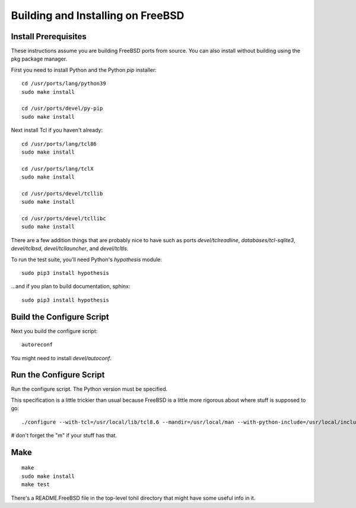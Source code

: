 

.. _tohil-installing-freebsd:

**********************************
Building and Installing on FreeBSD
**********************************

=====================
Install Prerequisites
=====================

These instructions assume you are building FreeBSD
ports from source.  You can also install without
building using the pkg package manager.

First you need to install Python and
the Python *pip* installer:

::

    cd /usr/ports/lang/python39
    sudo make install

    cd /usr/ports/devel/py-pip
    sudo make install

Next install Tcl if you haven't already:

::

    cd /usr/ports/lang/tcl86
    sudo make install

    cd /usr/ports/lang/tclX
    sudo make install

    cd /usr/ports/devel/tcllib
    sudo make install

    cd /usr/ports/devel/tcllibc
    sudo make install

There are a few addition things that are probably nice to have
such as ports *devel/tclreadline*, *databases/tcl-sqlite3*,
*devel/tclbsd*, *devel/tcllauncher*, and *devel/tcltls*.

To run the test suite, you'll need Python's *hypothesis*
module:

::

    sudo pip3 install hypothesis

...and if you plan to build documentation, sphinx:

::

    sudo pip3 install hypothesis

==============================
Build the Configure Script
==============================

Next you build the configure script:

::

    autoreconf

You might need to install *devel/autoconf*.

========================
Run the Configure Script
========================

Run the configure script.  The Python version must be specified.

This specification is a little trickier than usual because FreeBSD
is a little more rigorous about where stuff is supposed to go:

::

    ./configure --with-tcl=/usr/local/lib/tcl8.6 --mandir=/usr/local/man --with-python-include=/usr/local/include/python3.7m --with-python-lib=/usr/local/lib --with-python-version=3.7m

# don't forget the "m" if your stuff has that.


====
Make
====

::

    make
    sudo make install
    make test

There's a README.FreeBSD file in the top-level tohil directory
that might have some useful info in it.
